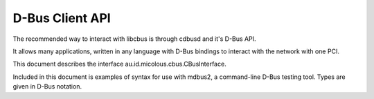 .. _dbus-client:

D-Bus Client API
================

The recommended way to interact with libcbus is through cdbusd and it's D-Bus API.

It allows many applications, written in any language with D-Bus bindings to interact with the network with one PCI.

This document describes the interface au.id.micolous.cbus.CBusInterface.

Included in this document is examples of syntax for use with mdbus2, a command-line D-Bus testing tool.  Types are given in D-Bus notation.


.. method:: lighting_group_on(group_addr)

	Turns on lights for the given group addresses.

	:param group_addr: Group addresses to turn on lights for, up to 9.
	:type group_addr: ay
	
	.. code-block:: sh

		# Turn on lights for GA 1 and 2.
		mdbus2 -s au.id.micolous.cbus.CBusService / au.id.micolous.cbus.CBusInterface.lighting_group_on '(1, 2)'

.. method:: lighting_group_off(group_addr)

	Turns off lights for the given group addresses.
	
	:param group_addr: Group addresses to turn off lights for, up to 9.
	:type group_addr: ay
		
	:returns: Single-byte string with code for the confirmation event.
	:rtype: string

	.. code-block:: sh

		# Turn off lights for GA 3 and 4.
		mdbus2 -s au.id.micolous.cbus.CBusService / au.id.micolous.cbus.CBusInterface.lighting_group_off '(3, 4)'

.. method:: lighting_group_ramp(group_addr, duration, level)

	Ramps (fades) a group address to a specified lighting level.

	Note: C-Bus only supports a limited number of fade durations, in decreasing
	accuracy up to 17 minutes (1020 seconds).  Durations longer than this will
	throw an error.
	
	A duration of 0 will ramp "instantly" to the given level.

	:param group_addr: The group address to ramp.
	:type group_addr: int
	:param duration: Duration, in seconds, that the ramp should occur over.
	:type duration: int
	:param level: An amount between 0.0 and 1.0 indicating the brightness to set.
	:type level: float
	
	:returns: Single-byte string with code for the confirmation event.
	:rtype: string

	.. code-block:: sh
	
		# Fades GA 5 to 45% brightness over 12 seconds.
		mdbus2 -s au.id.micolous.cbus.CBusService / au.id.micolous.cbus.CBusInterface.lighting_group_ramp 5 12 0.45
